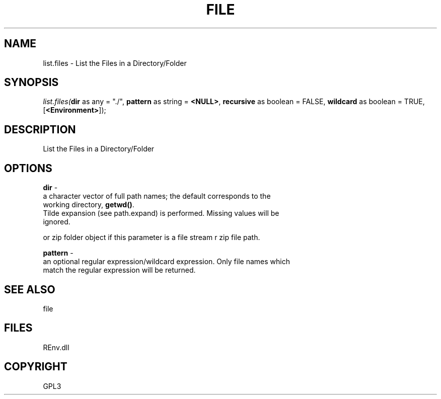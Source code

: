 .\" man page create by R# package system.
.TH FILE 1 2002-May "list.files" "list.files"
.SH NAME
list.files \- List the Files in a Directory/Folder
.SH SYNOPSIS
\fIlist.files(\fBdir\fR as any = "./", 
\fBpattern\fR as string = \fB<NULL>\fR, 
\fBrecursive\fR as boolean = FALSE, 
\fBwildcard\fR as boolean = TRUE, 
[\fB<Environment>\fR]);\fR
.SH DESCRIPTION
.PP
List the Files in a Directory/Folder
.PP
.SH OPTIONS
.PP
\fBdir\fB \fR\- 
 a character vector of full path names; the default corresponds to the 
 working directory, \fBgetwd()\fR. 
 Tilde expansion (see path.expand) is performed. Missing values will be 
 ignored.
 
 or zip folder object if this parameter is a file stream r zip file path.
. 
.PP
.PP
\fBpattern\fB \fR\- 
 an optional regular expression/wildcard expression. Only file names which 
 match the regular expression will be returned.
. 
.PP
.SH SEE ALSO
file
.SH FILES
.PP
REnv.dll
.PP
.SH COPYRIGHT
GPL3

